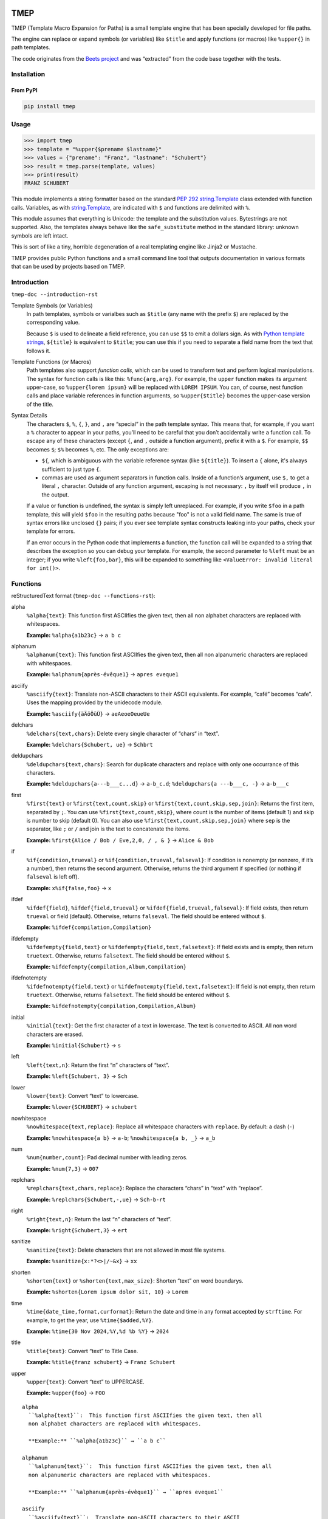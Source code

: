 .. image:: http://img.shields.io/pypi/v/tmep.svg
    :target: https://pypi.org/project/tmep
    :alt: This package on the Python Package Index

.. image:: https://github.com/Josef-Friedrich/tmep/actions/workflows/tests.yml/badge.svg
    :target: https://github.com/Josef-Friedrich/tmep/actions/workflows/tests.yml
    :alt: Tests

.. image:: https://readthedocs.org/projects/tmep/badge/?version=latest
    :target: https://tmep.readthedocs.io/en/latest/?badge=latest
    :alt: Documentation Status

====
TMEP
====

TMEP (Template Macro Expansion for Paths) is a small template engine that
has been specially developed for file paths.

The engine can replace or expand symbols (or variables) like ``$title`` and
apply functions (or macros) like ``%upper{}`` in path templates.

The code originates from the `Beets project <https://beets.io/>`_ and was “extracted”
from the code base together with the tests.

Installation
============

From PyPI
---------

.. code:: Shell

    pip install tmep

Usage
=====

.. code:: Python

    >>> import tmep
    >>> template = "%upper{$prename $lastname}"
    >>> values = {"prename": "Franz", "lastname": "Schubert"}
    >>> result = tmep.parse(template, values)
    >>> print(result)
    FRANZ SCHUBERT

This module implements a string formatter based on the standard
`PEP 292 <https://peps.python.org/pep-0292>`_
`string.Template <https://docs.python.org/3/library/string.html#template-strings>`_
class extended with function calls. Variables, as with
`string.Template <https://docs.python.org/3/library/string.html#template-strings>`_,
are indicated with ``$`` and functions are delimited
with ``%``.

This module assumes that everything is Unicode: the template and the
substitution values. Bytestrings are not supported. Also, the templates
always behave like the ``safe_substitute`` method in the standard
library: unknown symbols are left intact.

This is sort of like a tiny, horrible degeneration of a real templating
engine like Jinja2 or Mustache.

TMEP provides public Python functions and a small command line tool that outputs
documentation in various formats that can be used by projects based on TMEP.

Introduction
============

``tmep-doc --introduction-rst``

Template Symbols (or Variables)
  In path templates, symbols or varialbes such as ``$title``
  (any name with the prefix ``$``) are replaced by the corresponding value.

  Because ``$`` is used to delineate a field reference, you can use ``$$`` to emit
  a dollars sign. As with `Python template strings`_, ``${title}`` is equivalent
  to ``$title``; you can use this if you need to separate a field name from the
  text that follows it.

.. _Python template strings: https://docs.python.org/library/string.html#template-strings

Template Functions (or Macros)
  Path templates also support *function calls*, which can be used to transform
  text and perform logical manipulations. The syntax for function calls is like
  this: ``%func{arg,arg}``. For example, the ``upper`` function makes its argument
  upper-case, so ``%upper{lorem ipsum}`` will be replaced with ``LOREM IPSUM``.
  You can, of course, nest function calls and place variable references in
  function arguments, so ``%upper{$title}`` becomes the upper-case version of the
  title.

Syntax Details
  The characters ``$``, ``%``, ``{``, ``}``, and ``,`` are “special” in the path
  template syntax. This means that, for example, if you want a ``%`` character to
  appear in your paths, you’ll need to be careful that you don’t accidentally
  write a function call. To escape any of these characters (except ``{``, and
  ``,`` outside a function argument), prefix it with a ``$``.  For example,
  ``$$`` becomes ``$``; ``$%`` becomes ``%``, etc. The only exceptions are:

  * ``${``, which is ambiguous with the variable reference syntax (like
    ``${title}``). To insert a ``{`` alone, it's always sufficient to just type
    ``{``.
  * commas are used as argument separators in function calls. Inside of a
    function’s argument, use ``$,`` to get a literal ``,`` character. Outside of
    any function argument, escaping is not necessary: ``,`` by itself will
    produce ``,`` in the output.

  If a value or function is undefined, the syntax is simply left unreplaced. For
  example, if you write ``$foo`` in a path template, this will yield ``$foo`` in
  the resulting paths because "foo" is not a valid field name. The same is true of
  syntax errors like unclosed ``{}`` pairs; if you ever see template syntax
  constructs leaking into your paths, check your template for errors.

  If an error occurs in the Python code that implements a function, the function
  call will be expanded to a string that describes the exception so you can debug
  your template. For example, the second parameter to ``%left`` must be an
  integer; if you write ``%left{foo,bar}``, this will be expanded to something
  like ``<ValueError: invalid literal for int()>``.

Functions
=========

reStructuredText format (``tmep-doc --functions-rst``):

alpha
  ``%alpha{text}``:  This function first ASCIIfies the given text, then all
  non alphabet characters are replaced with whitespaces.

  **Example:** ``%alpha{a1b23c}`` → ``a b c``

alphanum
  ``%alphanum{text}``:  This function first ASCIIfies the given text, then all
  non alpanumeric characters are replaced with whitespaces.

  **Example:** ``%alphanum{après-évêque1}`` → ``apres eveque1``

asciify
  ``%asciify{text}``:  Translate non-ASCII characters to their ASCII
  equivalents. For example, “café” becomes “cafe”. Uses the mapping provided
  by the unidecode module.

  **Example:** ``%asciify{äÄöÖüÜ}`` → ``aeAeoeOeueUe``

delchars
  ``%delchars{text,chars}``:  Delete every single character of “chars“ in
  “text”.

  **Example:** ``%delchars{Schubert, ue}`` → ``Schbrt``

deldupchars
  ``%deldupchars{text,chars}``:  Search for duplicate characters and replace
  with only one occurrance of this characters.

  **Example:** ``%deldupchars{a---b___c...d}`` → ``a-b_c.d``; ``%deldupchars{a
  ---b___c, -}`` → ``a-b___c``

first
  ``%first{text}`` or ``%first{text,count,skip}`` or
  ``%first{text,count,skip,sep,join}``:  Returns the first item, separated by
  ``;``. You can use ``%first{text,count,skip}``, where count is the number of
  items (default 1) and skip is number to skip (default 0). You can also use
  ``%first{text,count,skip,sep,join}`` where ``sep`` is the separator, like
  ``;`` or ``/`` and join is the text to concatenate the items.

  **Example:** ``%first{Alice / Bob / Eve,2,0, / , & }`` → ``Alice & Bob``

if
  ``%if{condition,trueval}`` or ``%if{condition,trueval,falseval}``:  If
  condition is nonempty (or nonzero, if it’s a number), then returns the
  second argument. Otherwise, returns the third argument if specified (or
  nothing if ``falseval`` is left off).

  **Example:** ``x%if{false,foo}`` → ``x``

ifdef
  ``%ifdef{field}``, ``%ifdef{field,trueval}`` or
  ``%ifdef{field,trueval,falseval}``:  If field exists, then return
  ``trueval`` or field (default). Otherwise, returns ``falseval``. The field
  should be entered without ``$``.

  **Example:** ``%ifdef{compilation,Compilation}``

ifdefempty
  ``%ifdefempty{field,text}`` or ``%ifdefempty{field,text,falsetext}``:  If
  field exists and is empty, then return ``truetext``. Otherwise, returns
  ``falsetext``. The field should be entered without ``$``.

  **Example:** ``%ifdefempty{compilation,Album,Compilation}``

ifdefnotempty
  ``%ifdefnotempty{field,text}`` or ``%ifdefnotempty{field,text,falsetext}``:
  If field is not empty, then return ``truetext``. Otherwise, returns
  ``falsetext``. The field should be entered without ``$``.

  **Example:** ``%ifdefnotempty{compilation,Compilation,Album}``

initial
  ``%initial{text}``:  Get the first character of a text in lowercase. The
  text is converted to ASCII. All non word characters are erased.

  **Example:** ``%initial{Schubert}`` → ``s``

left
  ``%left{text,n}``:  Return the first “n” characters of “text”.

  **Example:** ``%left{Schubert, 3}`` → ``Sch``

lower
  ``%lower{text}``:  Convert “text” to lowercase.

  **Example:** ``%lower{SCHUBERT}`` → ``schubert``

nowhitespace
  ``%nowhitespace{text,replace}``:  Replace all whitespace characters with
  ``replace``. By default: a dash (``-``)

  **Example:** ``%nowhitespace{a b}`` → ``a-b``; ``%nowhitespace{a b, _}`` →
  ``a_b``

num
  ``%num{number,count}``:  Pad decimal number with leading zeros.

  **Example:** ``%num{7,3}`` → ``007``

replchars
  ``%replchars{text,chars,replace}``:  Replace the characters “chars” in
  “text” with “replace”.

  **Example:** ``%replchars{Schubert,-,ue}`` → ``Sch-b-rt``

right
  ``%right{text,n}``:  Return the last “n” characters of “text”.

  **Example:** ``%right{Schubert,3}`` → ``ert``

sanitize
  ``%sanitize{text}``:  Delete characters that are not allowed in most file
  systems.

  **Example:** ``%sanitize{x:*?<>|/~&x}`` → ``xx``

shorten
  ``%shorten{text}`` or ``%shorten{text,max_size}``:  Shorten “text” on word
  boundarys.

  **Example:** ``%shorten{Lorem ipsum dolor sit, 10}`` → ``Lorem``

time
  ``%time{date_time,format,curformat}``:  Return the date and time in any
  format accepted by ``strftime``. For example, to get the year, use
  ``%time{$added,%Y}``.

  **Example:** ``%time{30 Nov 2024,%Y,%d %b %Y}`` → ``2024``

title
  ``%title{text}``:  Convert “text” to Title Case.

  **Example:** ``%title{franz schubert}`` → ``Franz Schubert``

upper
  ``%upper{text}``:  Convert “text” to UPPERCASE.

  **Example:** ``%upper{foo}`` → ``FOO``

:: 

    alpha
      ``%alpha{text}``:  This function first ASCIIfies the given text, then all
      non alphabet characters are replaced with whitespaces.

      **Example:** ``%alpha{a1b23c}`` → ``a b c``

    alphanum
      ``%alphanum{text}``:  This function first ASCIIfies the given text, then all
      non alpanumeric characters are replaced with whitespaces.

      **Example:** ``%alphanum{après-évêque1}`` → ``apres eveque1``

    asciify
      ``%asciify{text}``:  Translate non-ASCII characters to their ASCII
      equivalents. For example, “café” becomes “cafe”. Uses the mapping provided
      by the unidecode module.

      **Example:** ``%asciify{äÄöÖüÜ}`` → ``aeAeoeOeueUe``

    delchars
      ``%delchars{text,chars}``:  Delete every single character of “chars“ in
      “text”.

      **Example:** ``%delchars{Schubert, ue}`` → ``Schbrt``

    deldupchars
      ``%deldupchars{text,chars}``:  Search for duplicate characters and replace
      with only one occurrance of this characters.

      **Example:** ``%deldupchars{a---b___c...d}`` → ``a-b_c.d``; ``%deldupchars{a
      ---b___c, -}`` → ``a-b___c``

    first
      ``%first{text}`` or ``%first{text,count,skip}`` or
      ``%first{text,count,skip,sep,join}``:  Returns the first item, separated by
      ``;``. You can use ``%first{text,count,skip}``, where count is the number of
      items (default 1) and skip is number to skip (default 0). You can also use
      ``%first{text,count,skip,sep,join}`` where ``sep`` is the separator, like
      ``;`` or ``/`` and join is the text to concatenate the items.

      **Example:** ``%first{Alice / Bob / Eve,2,0, / , & }`` → ``Alice & Bob``

    if
      ``%if{condition,trueval}`` or ``%if{condition,trueval,falseval}``:  If
      condition is nonempty (or nonzero, if it’s a number), then returns the
      second argument. Otherwise, returns the third argument if specified (or
      nothing if ``falseval`` is left off).

      **Example:** ``x%if{false,foo}`` → ``x``

    ifdef
      ``%ifdef{field}``, ``%ifdef{field,trueval}`` or
      ``%ifdef{field,trueval,falseval}``:  If field exists, then return
      ``trueval`` or field (default). Otherwise, returns ``falseval``. The field
      should be entered without ``$``.

      **Example:** ``%ifdef{compilation,Compilation}``

    ifdefempty
      ``%ifdefempty{field,text}`` or ``%ifdefempty{field,text,falsetext}``:  If
      field exists and is empty, then return ``truetext``. Otherwise, returns
      ``falsetext``. The field should be entered without ``$``.

      **Example:** ``%ifdefempty{compilation,Album,Compilation}``

    ifdefnotempty
      ``%ifdefnotempty{field,text}`` or ``%ifdefnotempty{field,text,falsetext}``:
      If field is not empty, then return ``truetext``. Otherwise, returns
      ``falsetext``. The field should be entered without ``$``.

      **Example:** ``%ifdefnotempty{compilation,Compilation,Album}``

    initial
      ``%initial{text}``:  Get the first character of a text in lowercase. The
      text is converted to ASCII. All non word characters are erased.

      **Example:** ``%initial{Schubert}`` → ``s``

    left
      ``%left{text,n}``:  Return the first “n” characters of “text”.

      **Example:** ``%left{Schubert, 3}`` → ``Sch``

    lower
      ``%lower{text}``:  Convert “text” to lowercase.

      **Example:** ``%lower{SCHUBERT}`` → ``schubert``

    nowhitespace
      ``%nowhitespace{text,replace}``:  Replace all whitespace characters with
      ``replace``. By default: a dash (``-``)

      **Example:** ``%nowhitespace{a b}`` → ``a-b``; ``%nowhitespace{a b, _}`` →
      ``a_b``

    num
      ``%num{number,count}``:  Pad decimal number with leading zeros.

      **Example:** ``%num{7,3}`` → ``007``

    replchars
      ``%replchars{text,chars,replace}``:  Replace the characters “chars” in
      “text” with “replace”.

      **Example:** ``%replchars{Schubert,-,ue}`` → ``Sch-b-rt``

    right
      ``%right{text,n}``:  Return the last “n” characters of “text”.

      **Example:** ``%right{Schubert,3}`` → ``ert``

    sanitize
      ``%sanitize{text}``:  Delete characters that are not allowed in most file
      systems.

      **Example:** ``%sanitize{x:*?<>|/~&x}`` → ``xx``

    shorten
      ``%shorten{text}`` or ``%shorten{text,max_size}``:  Shorten “text” on word
      boundarys.

      **Example:** ``%shorten{Lorem ipsum dolor sit, 10}`` → ``Lorem``

    time
      ``%time{date_time,format,curformat}``:  Return the date and time in any
      format accepted by ``strftime``. For example, to get the year, use
      ``%time{$added,%Y}``.

      **Example:** ``%time{30 Nov 2024,%Y,%d %b %Y}`` → ``2024``

    title
      ``%title{text}``:  Convert “text” to Title Case.

      **Example:** ``%title{franz schubert}`` → ``Franz Schubert``

    upper
      ``%upper{text}``:  Convert “text” to UPPERCASE.

      **Example:** ``%upper{foo}`` → ``FOO``

Plain text format (``tmep-doc --functions-txt``):

:: 

    alpha
        -----

        ``%alpha{text}``
            This function first ASCIIfies the given text, then all non alphabet
            characters are replaced with whitespaces.
            ``%alpha{a1b23c}`` → ``a b c``

        alphanum
        --------

        ``%alphanum{text}``
            This function first ASCIIfies the given text, then all non alpanumeric
            characters are replaced with whitespaces.
            ``%alphanum{après-évêque1}`` → ``apres eveque1``

        asciify
        -------

        ``%asciify{text}``
            Translate non-ASCII characters to their ASCII equivalents. For
            example, “café” becomes “cafe”. Uses the mapping provided by the
            unidecode module.
            ``%asciify{äÄöÖüÜ}`` → ``aeAeoeOeueUe``

        delchars
        --------

        ``%delchars{text,chars}``
            Delete every single character of “chars“ in “text”.
            ``%delchars{Schubert, ue}`` → ``Schbrt``

        deldupchars
        -----------

        ``%deldupchars{text,chars}``
            Search for duplicate characters and replace with only one occurrance
            of this characters.
            ``%deldupchars{a---b___c...d}`` → ``a-b_c.d``; ``%deldupchars{a---
            b___c, -}`` → ``a-b___c``

        first
        -----

        ``%first{text}`` or ``%first{text,count,skip}`` or
        ``%first{text,count,skip,sep,join}``
            Returns the first item, separated by ``;``. You can use
            ``%first{text,count,skip}``, where count is the number of items
            (default 1) and skip is number to skip (default 0). You can also use
            ``%first{text,count,skip,sep,join}`` where ``sep`` is the separator,
            like ``;`` or ``/`` and join is the text to concatenate the items.
            ``%first{Alice / Bob / Eve,2,0, / , & }`` → ``Alice & Bob``

        if
        --

        ``%if{condition,trueval}`` or ``%if{condition,trueval,falseval}``
            If condition is nonempty (or nonzero, if it’s a number), then returns
            the second argument. Otherwise, returns the third argument if
            specified (or nothing if ``falseval`` is left off).
            ``x%if{false,foo}`` → ``x``

        ifdef
        -----

        ``%ifdef{field}``, ``%ifdef{field,trueval}`` or
        ``%ifdef{field,trueval,falseval}``
            If field exists, then return ``trueval`` or field (default).
            Otherwise, returns ``falseval``. The field should be entered without
            ``$``.
            ``%ifdef{compilation,Compilation}``

        ifdefempty
        ----------

        ``%ifdefempty{field,text}`` or ``%ifdefempty{field,text,falsetext}``
            If field exists and is empty, then return ``truetext``. Otherwise,
            returns ``falsetext``. The field should be entered without ``$``.
            ``%ifdefempty{compilation,Album,Compilation}``

        ifdefnotempty
        -------------

        ``%ifdefnotempty{field,text}`` or ``%ifdefnotempty{field,text,falsetext}``
            If field is not empty, then return ``truetext``. Otherwise, returns
            ``falsetext``. The field should be entered without ``$``.
            ``%ifdefnotempty{compilation,Compilation,Album}``

        initial
        -------

        ``%initial{text}``
            Get the first character of a text in lowercase. The text is converted
            to ASCII. All non word characters are erased.
            ``%initial{Schubert}`` → ``s``

        left
        ----

        ``%left{text,n}``
            Return the first “n” characters of “text”.
            ``%left{Schubert, 3}`` → ``Sch``

        lower
        -----

        ``%lower{text}``
            Convert “text” to lowercase.
            ``%lower{SCHUBERT}`` → ``schubert``

        nowhitespace
        ------------

        ``%nowhitespace{text,replace}``
            Replace all whitespace characters with ``replace``. By default: a dash
            (``-``)
            ``%nowhitespace{a b}`` → ``a-b``; ``%nowhitespace{a b, _}`` → ``a_b``

        num
        ---

        ``%num{number,count}``
            Pad decimal number with leading zeros.
            ``%num{7,3}`` → ``007``

        replchars
        ---------

        ``%replchars{text,chars,replace}``
            Replace the characters “chars” in “text” with “replace”.
            ``%replchars{Schubert,-,ue}`` → ``Sch-b-rt``

        right
        -----

        ``%right{text,n}``
            Return the last “n” characters of “text”.
            ``%right{Schubert,3}`` → ``ert``

        sanitize
        --------

        ``%sanitize{text}``
            Delete characters that are not allowed in most file systems.
            ``%sanitize{x:*?<>|/~&x}`` → ``xx``

        shorten
        -------

        ``%shorten{text}`` or ``%shorten{text,max_size}``
            Shorten “text” on word boundarys.
            ``%shorten{Lorem ipsum dolor sit, 10}`` → ``Lorem``

        time
        ----

        ``%time{date_time,format,curformat}``
            Return the date and time in any format accepted by ``strftime``. For
            example, to get the year, use ``%time{$added,%Y}``.
            ``%time{30 Nov 2024,%Y,%d %b %Y}`` → ``2024``

        title
        -----

        ``%title{text}``
            Convert “text” to Title Case.
            ``%title{franz schubert}`` → ``Franz Schubert``

        upper
        -----

        ``%upper{text}``
            Convert “text” to UPPERCASE.
            ``%upper{foo}`` → ``FOO``

Development
===========

Test
----

::

    poetry run tox

Publish a new version
---------------------

::

    git tag 1.1.1
    git push --tags
    poetry build
    poetry publish

Package documentation
---------------------

The package documentation is hosted on
`readthedocs <http://tmep.readthedocs.io>`_.

Generate the package documentation:

::

    python setup.py build_sphinx
